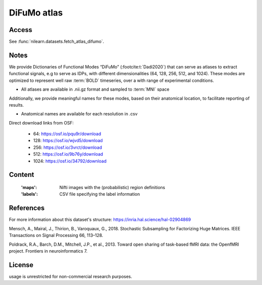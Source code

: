 .. _difumo_atlas:

DiFuMo atlas
============

Access
------
See :func:`nilearn.datasets.fetch_atlas_difumo`.

Notes
-----
We provide Dictionaries of Functional Modes “DiFuMo” (:footcite:t:`Dadi2020`)
that can serve as atlases to extract functional signals,
e.g to serve as IDPs, with different dimensionalities (64, 128, 256, 512, and 1024).
These modes are optimized to represent well raw :term:`BOLD` timeseries,
over a with range of experimental conditions.

* All atlases are available in .nii.gz format and sampled to :term:`MNI` space

Additionally, we provide meaningful names for these modes,
based on their anatomical location, to facilitate reporting of results.

* Anatomical names are available for each resolution in .csv

Direct download links from OSF:

    - 64: https://osf.io/pqu9r/download
    - 128: https://osf.io/wjvd5/download
    - 256: https://osf.io/3vrct/download
    - 512: https://osf.io/9b76y/download
    - 1024: https://osf.io/34792/download

Content
-------
    :'maps': Nifti images with the (probabilistic) region definitions
    :'labels': CSV file specifying the label information

References
----------
For more information about this dataset's structure:
https://inria.hal.science/hal-02904869

.. footbibliography::

Mensch, A., Mairal, J., Thirion, B., Varoquaux, G., 2018.
Stochastic Subsampling for Factorizing Huge Matrices.
IEEE Transactions on Signal Processing 66, 113–128.

Poldrack, R.A., Barch, D.M., Mitchell, J.P., et al., 2013.
Toward open sharing of task-based fMRI data:
the OpenfMRI project. Frontiers in neuroinformatics 7.

License
-------
usage is unrestricted for non-commercial research purposes.

